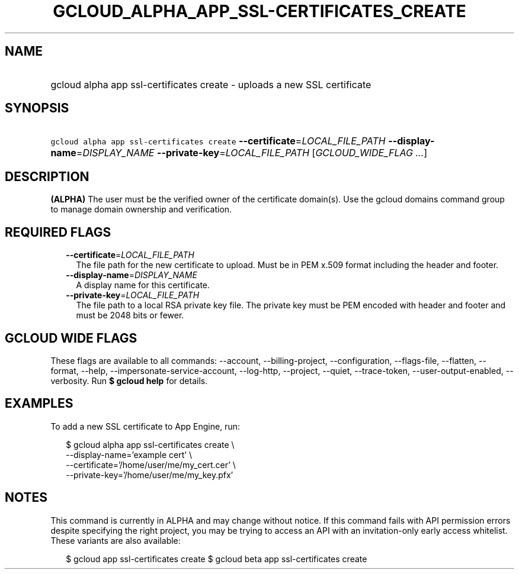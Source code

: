 
.TH "GCLOUD_ALPHA_APP_SSL\-CERTIFICATES_CREATE" 1



.SH "NAME"
.HP
gcloud alpha app ssl\-certificates create \- uploads a new SSL certificate



.SH "SYNOPSIS"
.HP
\f5gcloud alpha app ssl\-certificates create\fR \fB\-\-certificate\fR=\fILOCAL_FILE_PATH\fR \fB\-\-display\-name\fR=\fIDISPLAY_NAME\fR \fB\-\-private\-key\fR=\fILOCAL_FILE_PATH\fR [\fIGCLOUD_WIDE_FLAG\ ...\fR]



.SH "DESCRIPTION"

\fB(ALPHA)\fR The user must be the verified owner of the certificate domain(s).
Use the gcloud domains command group to manage domain ownership and
verification.



.SH "REQUIRED FLAGS"

.RS 2m
.TP 2m
\fB\-\-certificate\fR=\fILOCAL_FILE_PATH\fR
The file path for the new certificate to upload. Must be in PEM x.509 format
including the header and footer.

.TP 2m
\fB\-\-display\-name\fR=\fIDISPLAY_NAME\fR
A display name for this certificate.

.TP 2m
\fB\-\-private\-key\fR=\fILOCAL_FILE_PATH\fR
The file path to a local RSA private key file. The private key must be PEM
encoded with header and footer and must be 2048 bits or fewer.


.RE
.sp

.SH "GCLOUD WIDE FLAGS"

These flags are available to all commands: \-\-account, \-\-billing\-project,
\-\-configuration, \-\-flags\-file, \-\-flatten, \-\-format, \-\-help,
\-\-impersonate\-service\-account, \-\-log\-http, \-\-project, \-\-quiet,
\-\-trace\-token, \-\-user\-output\-enabled, \-\-verbosity. Run \fB$ gcloud
help\fR for details.



.SH "EXAMPLES"

To add a new SSL certificate to App Engine, run:

.RS 2m
$ gcloud alpha app ssl\-certificates create \e
  \-\-display\-name='example cert'                   \e
  \-\-certificate='/home/user/me/my_cert.cer'                   \e
  \-\-private\-key='/home/user/me/my_key.pfx'
.RE



.SH "NOTES"

This command is currently in ALPHA and may change without notice. If this
command fails with API permission errors despite specifying the right project,
you may be trying to access an API with an invitation\-only early access
whitelist. These variants are also available:

.RS 2m
$ gcloud app ssl\-certificates create
$ gcloud beta app ssl\-certificates create
.RE

